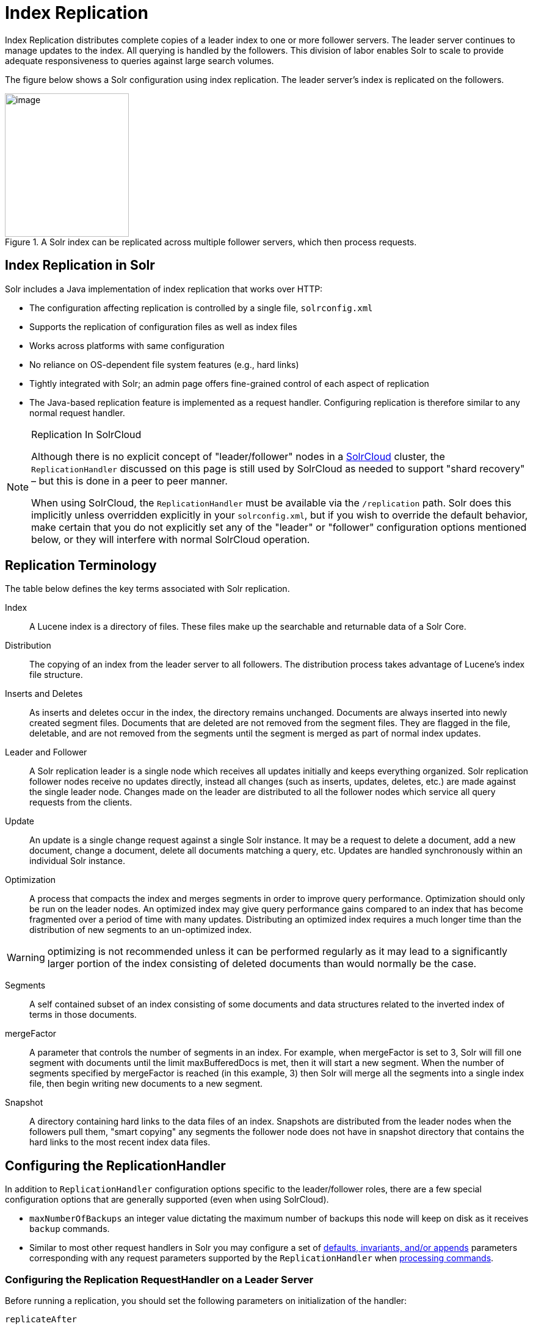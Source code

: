 = Index Replication
// Licensed to the Apache Software Foundation (ASF) under one
// or more contributor license agreements.  See the NOTICE file
// distributed with this work for additional information
// regarding copyright ownership.  The ASF licenses this file
// to you under the Apache License, Version 2.0 (the
// "License"); you may not use this file except in compliance
// with the License.  You may obtain a copy of the License at
//
//   http://www.apache.org/licenses/LICENSE-2.0
//
// Unless required by applicable law or agreed to in writing,
// software distributed under the License is distributed on an
// "AS IS" BASIS, WITHOUT WARRANTIES OR CONDITIONS OF ANY
// KIND, either express or implied.  See the License for the
// specific language governing permissions and limitations
// under the License.

Index Replication distributes complete copies of a leader index to one or more follower servers. The leader server continues to manage updates to the index. All querying is handled by the followers. This division of labor enables Solr to scale to provide adequate responsiveness to queries against large search volumes.

The figure below shows a Solr configuration using index replication. The leader server's index is replicated on the followers.

.A Solr index can be replicated across multiple follower servers, which then process requests.
image::images/index-replication/leader-follower-replication.png[image,width=203,height=235]


== Index Replication in Solr

Solr includes a Java implementation of index replication that works over HTTP:

* The configuration affecting replication is controlled by a single file, `solrconfig.xml`
* Supports the replication of configuration files as well as index files
* Works across platforms with same configuration
* No reliance on OS-dependent file system features (e.g., hard links)
* Tightly integrated with Solr; an admin page offers fine-grained control of each aspect of replication
* The Java-based replication feature is implemented as a request handler. Configuring replication is therefore similar to any normal request handler.

.Replication In SolrCloud
[NOTE]
====
Although there is no explicit concept of "leader/follower" nodes in a <<solrcloud.adoc#,SolrCloud>> cluster, the `ReplicationHandler` discussed on this page is still used by SolrCloud as needed to support "shard recovery" – but this is done in a peer to peer manner.

When using SolrCloud, the `ReplicationHandler` must be available via the `/replication` path. Solr does this implicitly unless overridden explicitly in your `solrconfig.xml`, but if you wish to override the default behavior, make certain that you do not explicitly set any of the "leader" or "follower" configuration options mentioned below, or they will interfere with normal SolrCloud operation.
====

== Replication Terminology

The table below defines the key terms associated with Solr replication.

Index::
A Lucene index is a directory of files. These files make up the searchable and returnable data of a Solr Core.

Distribution::
The copying of an index from the leader server to all followers. The distribution process takes advantage of Lucene's index file structure.

Inserts and Deletes::
As inserts and deletes occur in the index, the directory remains unchanged. Documents are always inserted into newly created segment files. Documents that are deleted are not removed from the segment files. They are flagged in the file, deletable, and are not removed from the segments until the segment is merged as part of normal index updates.

Leader and Follower::
A Solr replication leader is a single node which receives all updates initially and keeps everything organized. Solr replication follower nodes receive no updates directly, instead all changes (such as inserts, updates, deletes, etc.) are made against the single leader node. Changes made on the leader are distributed to all the follower nodes which service all query requests from the clients.

Update::
An update is a single change request against a single Solr instance. It may be a request to delete a document, add a new document, change a document, delete all documents matching a query, etc. Updates are handled synchronously within an individual Solr instance.

Optimization::
A process that compacts the index and merges segments in order to improve query performance. Optimization should only be run on the leader nodes. An optimized index may give query performance gains compared to an index that has become fragmented over a period of time with many updates. Distributing an optimized index requires a much longer time than the distribution of new segments to an un-optimized index.

WARNING: optimizing is not recommended unless it can be performed regularly as it may lead to a significantly larger portion of the index consisting of deleted documents than would normally be the case.

Segments::
A self contained subset of an index consisting of some documents and data structures related to the inverted index of terms in those documents.

mergeFactor::
A parameter that controls the number of segments in an index. For example, when mergeFactor is set to 3, Solr will fill one segment with documents until the limit maxBufferedDocs is met, then it will start a new segment. When the number of segments specified by mergeFactor is reached (in this example, 3) then Solr will merge all the segments into a single index file, then begin writing new documents to a new segment.

Snapshot::
A directory containing hard links to the data files of an index. Snapshots are distributed from the leader nodes when the followers pull them, "smart copying" any segments the follower node does not have in snapshot directory that contains the hard links to the most recent index data files.


== Configuring the ReplicationHandler

In addition to `ReplicationHandler` configuration options specific to the leader/follower roles, there are a few special configuration options that are generally supported (even when using SolrCloud).

* `maxNumberOfBackups` an integer value dictating the maximum number of backups this node will keep on disk as it receives `backup` commands.
* Similar to most other request handlers in Solr you may configure a set of <<requesthandlers-and-searchcomponents-in-solrconfig.adoc#search-handlers,defaults, invariants, and/or appends>> parameters corresponding with any request parameters supported by the `ReplicationHandler` when <<HTTP API Commands for the ReplicationHandler,processing commands>>.

=== Configuring the Replication RequestHandler on a Leader Server

Before running a replication, you should set the following parameters on initialization of the handler:

`replicateAfter`::
String specifying action after which replication should occur. Valid values are commit, optimize, or startup. There can be multiple values for this parameter. If you use "startup", you need to have a "commit" and/or "optimize" entry also if you want to trigger replication on future commits or optimizes.

`backupAfter`::
String specifying action after which a backup should occur. Valid values are commit, optimize, or startup. There can be multiple values for this parameter. It is not required for replication, it just makes a backup.

`maxNumberOfBackups`::
Integer specifying how many backups to keep. This can be used to delete all but the most recent N backups.

`confFiles`::
The configuration files to replicate, separated by a comma.

`commitReserveDuration`::
If your commits are very frequent and your network is slow, you can tweak this parameter to increase the amount of time expected to be required to transfer data. The default is `00:00:10` i.e., 10 seconds.

The example below shows a possible 'leader' configuration for the `ReplicationHandler`, including a fixed number of backups and an invariant setting for the `maxWriteMBPerSec` request parameter to prevent followers from saturating its network interface

[source,xml]
----
<requestHandler name="/replication" class="solr.ReplicationHandler">
  <lst name="leader">
    <str name="replicateAfter">optimize</str>
    <str name="backupAfter">optimize</str>
    <str name="confFiles">schema.xml,stopwords.txt,elevate.xml</str>
  </lst>
  <int name="maxNumberOfBackups">2</int>
  <str name="commitReserveDuration">00:00:10</str>
  <lst name="invariants">
    <str name="maxWriteMBPerSec">16</str>
  </lst>
</requestHandler>
----

==== Replicating solrconfig.xml

In the configuration file on the leader server, include a line like the following:

[source,xml]
----
<str name="confFiles">solrconfig_follower.xml:solrconfig.xml,x.xml,y.xml</str>
----

This ensures that the local configuration `solrconfig_follower.xml` will be saved as `solrconfig.xml` on the follower. All other files will be saved with their original names.

On the leader server, the file name of the follower configuration file can be anything, as long as the name is correctly identified in the `confFiles` string; then it will be saved as whatever file name appears after the colon ':'.

=== Configuring the Replication RequestHandler on a Follower Server

The code below shows how to configure a ReplicationHandler on a follower.

[source,xml]
----
<requestHandler name="/replication" class="solr.ReplicationHandler">
  <lst name="follower">

    <!-- fully qualified url for the replication handler of leader. It is
         possible to pass on this as a request param for the fetchindex command -->
    <str name="leaderUrl">http://remote_host:port/solr/core_name/replication</str>

    <!-- Interval in which the follower should poll leader.  Format is HH:mm:ss .
         If this is absent follower does not poll automatically.

         But a fetchindex can be triggered from the admin or the http API -->

    <str name="pollInterval">00:00:20</str>

    <!-- THE FOLLOWING PARAMETERS ARE USUALLY NOT REQUIRED-->

    <!-- To use compression while transferring the index files. The possible
         values are internal|external.  If the value is 'external' make sure
         that your leader Solr has the settings to honor the accept-encoding header.
         If it is 'internal' everything will be taken care of automatically.
         USE THIS ONLY IF YOUR BANDWIDTH IS LOW.
         THIS CAN ACTUALLY SLOW DOWN REPLICATION IN A LAN -->
    <str name="compression">internal</str>

    <!-- The following values are used when the follower connects to the leader to
         download the index files.  Default values implicitly set as 5000ms and
         10000ms respectively. The user DOES NOT need to specify these unless the
         bandwidth is extremely low or if there is an extremely high latency -->

    <str name="httpConnTimeout">5000</str>
    <str name="httpReadTimeout">10000</str>

    <!-- If HTTP Basic authentication is enabled on the leader, then the follower
         can be configured with the following -->

    <str name="httpBasicAuthUser">username</str>
    <str name="httpBasicAuthPassword">password</str>
  </lst>
</requestHandler>
----

== Setting Up a Repeater with the ReplicationHandler

A leader may be able to serve only so many followers without affecting performance. Some organizations have deployed follower servers across multiple data centers. If each follower downloads the index from a remote data center, the resulting download may consume too much network bandwidth. To avoid performance degradation in cases like this, you can configure one or more followers as repeaters. A repeater is simply a node that acts as both a leader and a follower.

* To configure a server as a repeater, the definition of the Replication `requestHandler` in the `solrconfig.xml` file must include file lists of use for both leaders and followers.
* Be sure to set the `replicateAfter` parameter to commit, even if `replicateAfter` is set to optimize on the main leader. This is because on a repeater (or any follower), a commit is called only after the index is downloaded. The optimize command is never called on followers.
* Optionally, one can configure the repeater to fetch compressed files from the leader through the compression parameter to reduce the index download time.

Here is an example of a ReplicationHandler configuration for a repeater:

[source,xml]
----
<requestHandler name="/replication" class="solr.ReplicationHandler">
  <lst name="leader">
    <str name="replicateAfter">commit</str>
    <str name="confFiles">schema.xml,stopwords.txt,synonyms.txt</str>
  </lst>
  <lst name="follower">
    <str name="leaderUrl">http://leader.solr.company.com:8983/solr/core_name/replication</str>
    <str name="pollInterval">00:00:60</str>
  </lst>
</requestHandler>
----

== Commit and Optimize Operations

When a commit or optimize operation is performed on the leader, the RequestHandler reads the list of file names which are associated with each commit point. This relies on the `replicateAfter` parameter in the configuration to decide which types of events should trigger replication.

These operations are supported:

* `commit`: Triggers replication whenever a commit is performed on the leader index.
* `optimize`: Triggers replication whenever the leader index is optimized.
* `startup`: Triggers replication whenever the leader index starts up.

The `replicateAfter` parameter can accept multiple arguments. For example:

[source,xml]
----
<str name="replicateAfter">startup</str>
<str name="replicateAfter">commit</str>
<str name="replicateAfter">optimize</str>
----

== Follower Replication

The leader is totally unaware of the followers.

The follower continuously keeps polling the leader (depending on the `pollInterval` parameter) to check the current index version of the leader. If the follower finds out that the leader has a newer version of the index it initiates a replication process. The steps are as follows:

* The follower issues a `filelist` command to get the list of the files. This command returns the names of the files as well as some metadata (for example, size, a lastmodified timestamp, an alias if any).
* The follower checks with its own index if it has any of those files in the local index. It then runs the filecontent command to download the missing files. This uses a custom format (akin to the HTTP chunked encoding) to download the full content or a part of each file. If the connection breaks in between, the download resumes from the point it failed. At any point, the follower tries 5 times before giving up a replication altogether.
* The files are downloaded into a temp directory, so that if either the follower or the leader crashes during the download process, no files will be corrupted. Instead, the current replication will simply abort.
* After the download completes, all the new files are moved to the live index directory and the file's timestamp is same as its counterpart on the leader.
* A commit command is issued on the follower by the Follower's ReplicationHandler and the new index is loaded.

=== Replicating Configuration Files

To replicate configuration files, list them using using the `confFiles` parameter. Only files found in the `conf` directory of the leader's Solr instance will be replicated.

Solr replicates configuration files only when the index itself is replicated. That means even if a configuration file is changed on the leader, that file will be replicated only after there is a new commit/optimize on leader's index.

Unlike the index files, where the timestamp is good enough to figure out if they are identical, configuration files are compared against their checksum. The `schema.xml` files (on leader and follower) are judged to be identical if their checksums are identical.

As a precaution when replicating configuration files, Solr copies configuration files to a temporary directory before moving them into their ultimate location in the conf directory. The old configuration files are then renamed and kept in the same `conf/` directory. The ReplicationHandler does not automatically clean up these old files.

If a replication involved downloading of at least one configuration file, the ReplicationHandler issues a core-reload command instead of a commit command.

=== Resolving Corruption Issues on Follower Servers

If documents are added to the follower, then the follower is no longer in sync with its leader. However, the follower will not undertake any action to put itself in sync, until the leader has new index data.

When a commit operation takes place on the leader, the index version of the leader becomes different from that of the follower. The follower then fetches the list of files and finds that some of the files present on the leader are also present in the local index but with different sizes and timestamps. This means that the leader and follower have incompatible indexes.

To correct this problem, the follower then copies all the index files from leader to a new index directory and asks the core to load the fresh index from the new directory.

== HTTP API Commands for the ReplicationHandler

You can use the HTTP commands below to control the ReplicationHandler's operations.

`enablereplication`::
Enable replication on the "leader" for all its followers.
+
[source,bash]
http://_leader_host:port_/solr/_core_name_/replication?command=enablereplication

`disablereplication`::
Disable replication on the leader for all its followers.
+
[source,bash]
http://_leader_host:port_/solr/_core_name_/replication?command=disablereplication

`indexversion`::
Return the version of the latest replicatable index on the specified leader or follower.
+
[source,bash]
http://_host:port_/solr/_core_name_/replication?command=indexversion

`fetchindex`::
Force the specified follower to fetch a copy of the index from its leader.
+
[source.bash]
http://_follower_host:port_/solr/_core_name_/replication?command=fetchindex
+
If you like, you can pass an extra attribute such as `leaderUrl` or `compression` (or any other parameter which is specified in the `<lst name="follower">` tag) to do a one time replication from a leader. This obviates the need for hard-coding the leader in the follower.

`abortfetch`::
Abort copying an index from a leader to the specified follower.
+
[source,bash]
http://_follower_host:port_/solr/_core_name_/replication?command=abortfetch

`enablepoll`::
Enable the specified follower to poll for changes on the leader.
+
[source,bash]
http://_follower_host:port_/solr/_core_name_/replication?command=enablepoll

`disablepoll`::
Disable the specified follower from polling for changes on the leader.
+
[source,bash]
http://_follower_host:port_/solr/_core_name_/replication?command=disablepoll

`details`::
Retrieve configuration details and current status.
+
[source,bash]
http://_follower_host:port_/solr/_core_name_/replication?command=details

`filelist`::
Retrieve a list of Lucene files present in the specified host's index.
+
[source,bash]
http://_host:port_/solr/_core_name_/replication?command=filelist&generation=<_generation-number_>
+
You can discover the generation number of the index by running the `indexversion` command.

`backup`::
Create a backup on leader if there are committed index data in the server; otherwise, does nothing.
+
[source,bash]
http://_leader_host:port_/solr/_core_name_/replication?command=backup
+
This command is useful for making periodic backups. There are several supported request parameters:
+
* `numberToKeep:`: This can be used with the backup command unless the `maxNumberOfBackups` initialization parameter has been specified on the handler – in which case `maxNumberOfBackups` is always used and attempts to use the `numberToKeep` request parameter will cause an error.
* `name`: (optional) Backup name. The snapshot will be created in a directory called `snapshot.<name>` within the data directory of the core. By default the name is generated using date in `yyyyMMddHHmmssSSS` format. If `location` parameter is passed, that would be used instead of the data directory
* `repository`: The name of the backup repository to use. When not specified, it defaults to local file system.
* `location`: Backup location. Value depends on the repository in use. For file system repository, location defaults to core's dataDir, and if specified, it needs to be within `SOLR_HOME`, `SOLR_DATA_HOME` or the paths specified by solr.xml `allowPaths`.

`restore`::
Restore a backup from a backup repository.
+
[source,bash]
http://_leader_host:port_/solr/_core_name_/replication?command=restore
+
This command is used to restore a backup. There are several supported request parameters:
+
* `name`: (optional) Backup name. The name of the backed up index snapshot to be restored. If the name is not provided, it looks for backups with snapshot.<timestamp> format in the location directory. It picks the latest timestamp backup in that case.
* `repository`: The name of the backup repository where the backup resides. When not specified, it defaults to local file system.
* `location`: Backup location. Value depends on the repository in use. For file system repository, location defaults to core's dataDir, and if specified, it needs to be within `SOLR_HOME`, `SOLR_DATA_HOME` or the paths specified by solr.xml `allowPaths`.

`restorestatus`::
Check the status of a running restore operation.
+
[source,bash]
http://_leader_host:port_/solr/_core_name_/replication?command=restorestatus
+
This command is used to check the status of a restore operation. This command takes no parameters.
+
The status value can be "In Progress", "success", or "failed". If it failed then an "exception" will also be sent in the response.

`deletebackup`::
Delete any backup created using the `backup` command.
+
[source,bash]
http://_leader_host:port_ /solr/_core_name_/replication?command=deletebackup
+
There are two supported parameters:

* `name`: The name of the snapshot. A snapshot with the name `snapshot._name_` must exist. If not, an error is thrown.
* `location`: Location where the snapshot is created.


== Distribution and Optimization

Optimizing an index is not something most users should generally worry about - but in particular users should be aware of the impacts of optimizing an index when using the `ReplicationHandler`.

The time required to optimize a leader index can vary dramatically. A small index may be optimized in minutes. A very large index may take hours. The variables include the size of the index and the speed of the hardware.

Distributing a newly optimized index may take only a few minutes or up to an hour or more, again depending on the size of the index and the performance capabilities of network connections and disks. During optimization the machine is under load and does not process queries very well. Given a schedule of updates being driven a few times an hour to the followers, we cannot run an optimize with every committed snapshot.

Copying an optimized index means that the *entire* index will need to be transferred during the next `snappull`. This is a large expense, but not nearly as huge as running the optimize everywhere.

Consider this example: on a three-follower one-leader configuration, distributing a newly-optimized index takes approximately 80 seconds _total_. Rolling the change across a tier would require approximately ten minutes per machine (or machine group). If this optimize were rolled across the query tier, and if each follower node being optimized were disabled and not receiving queries, a rollout would take at least twenty minutes and potentially as long as an hour and a half. Additionally, the files would need to be synchronized so that the _following_ the optimize, `snappull` would not think that the independently optimized files were different in any way. This would also leave the door open to independent corruption of indexes instead of each being a perfect copy of the leader.

Optimizing on the leader allows for a straight-forward optimization operation. No query followers need to be taken out of service. The optimized index can be distributed in the background as queries are being normally serviced. The optimization can occur at any time convenient to the application providing index updates.

While optimizing may have some benefits in some situations, a rapidly changing index will not retain those benefits for long, and since optimization is an intensive process, it may be better to consider other options, such as lowering the merge factor (discussed in the section on <<indexconfig-in-solrconfig.adoc#merge-factors,Index Configuration>>).

TIP: Do not elect to optimize your index unless you have tangible evidence that it will significantly improve your search performance. Recent changes in Solr/Lucene have dramatically lessened the need to optimize as discussed at the above link.
